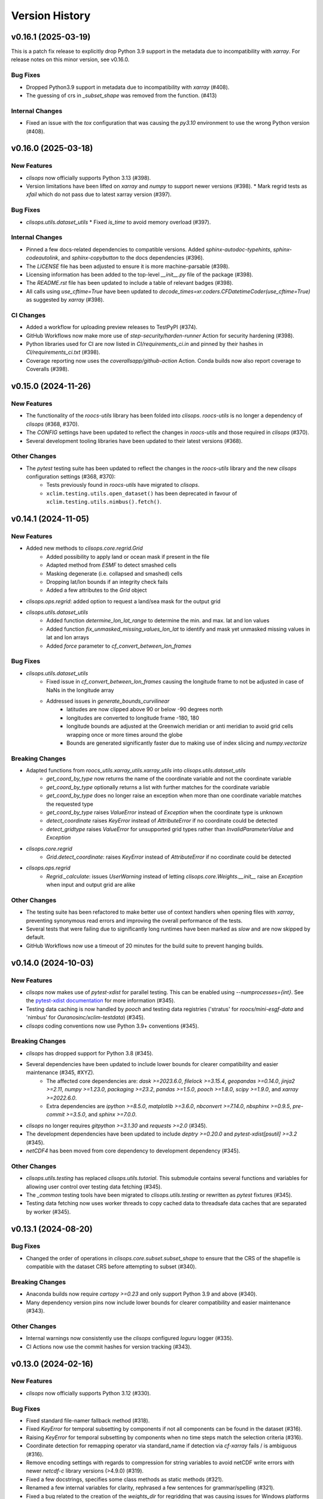 Version History
===============

v0.16.1 (2025-03-19)
--------------------

This is a patch fix release to explicitly drop Python 3.9 support in the metadata due to incompatibility with `xarray`. For release notes on this minor version, see v0.16.0.

Bug Fixes
^^^^^^^^^
* Dropped Python3.9 support in metadata due to incompatibility with `xarray` (#408).
* The guessing of crs in `_subset_shape` was removed from the function. (#413)

Internal Changes
^^^^^^^^^^^^^^^^
* Fixed an issue with the `tox` configuration that was causing the `py3.10` environment to use the wrong Python version (#408).

v0.16.0 (2025-03-18)
--------------------

New Features
^^^^^^^^^^^^
* `clisops` now officially supports Python 3.13 (#398).
* Version limitations have been lifted on `xarray` and `numpy` to support newer versions (#398).
  * Mark regrid tests as `xfail` which do not pass due to latest xarray version (#397).

Bug Fixes
^^^^^^^^^
* `clisops.utils.dataset_utils`
  * Fixed `is_time` to avoid memory overload (#397).

Internal Changes
^^^^^^^^^^^^^^^^
* Pinned a few docs-related dependencies to compatible versions. Added `sphinx-autodoc-typehints`, `sphinx-codeautolink`, and `sphinx-copybutton` to the docs dependencies (#396).
* The `LICENSE` file has been adjusted to ensure it is more machine-parsable (#398).
* Licensing information has been added to the top-level `__init__.py` file of the package (#398).
* The `README.rst` file has been updated to include a table of relevant badges (#398).
* All calls using `use_cftime=True` have been updated to `decode_times=xr.coders.CFDatetimeCoder(use_cftime=True)` as suggested by `xarray` (#398).

CI Changes
^^^^^^^^^^
* Added a workflow for uploading preview releases to TestPyPI (#374).
* GitHub Workflows now make more use of `step-security/harden-runner` Action for security hardening (#398).
* Python libraries used for CI are now listed in `CI/requirements_ci.in` and pinned by their hashes in `CI/requirements_ci.txt` (#398).
* Coverage reporting now uses the `coverallsapp/github-action` Action. Conda builds now also report coverage to Coveralls (#398).

v0.15.0 (2024-11-26)
--------------------

New Features
^^^^^^^^^^^^
* The functionality of the `roocs-utils` library has been folded into `clisops`. `roocs-utils` is no longer a dependency of `clisops` (#368, #370).
* The `CONFIG` settings have been updated to reflect the changes in `roocs-utils` and those required in `clisops` (#370).
* Several development tooling libraries have been updated to their latest versions (#368).

Other Changes
^^^^^^^^^^^^^
* The `pytest` testing suite has been updated to reflect the changes in the `roocs-utils` library and the new `clisops` configuration settings (#368, #370):
    * Tests previously found in `roocs-utils` have migrated to `clisops`.
    * ``xclim.testing.utils.open_dataset()`` has been deprecated in favour of ``xclim.testing.utils.nimbus().fetch()``.

v0.14.1 (2024-11-05)
--------------------

New Features
^^^^^^^^^^^^
* Added new methods to `clisops.core.regrid.Grid`
    * Added possibility to apply land or ocean mask if present in the file
    * Adapted method from `ESMF` to detect smashed cells
    * Masking degenerate (i.e. collapsed and smashed) cells
    * Dropping lat/lon bounds if an integrity check fails
    * Added a few attributes to the `Grid` object
* `clisops.ops.regrid`: added option to request a land/sea mask for the output grid
* `clisops.utils.dataset_utils`
    * Added function `determine_lon_lat_range` to determine the min. and max. lat and lon values
    * Added function `fix_unmasked_missing_values_lon_lat` to identify and mask yet unmasked missing values in lat and lon arrays
    * Added `force` parameter to `cf_convert_between_lon_frames`

Bug Fixes
^^^^^^^^^
* `clisops.utils.dataset_utils`
    * Fixed issue in `cf_convert_between_lon_frames` causing the longitude frame to not be adjusted in case of NaNs in the longitude array
    * Addressed issues in `generate_bounds_curvilinear`
        * latitudes are now clipped above 90 or below -90 degrees north
        * longitudes are converted to longitude frame -180, 180
        * longitude bounds are adjusted at the Greenwich meridian or anti meridian to avoid grid cells wrapping once or more times around the globe
        * Bounds are generated significantly faster due to making use of index slicing and `numpy.vectorize`

Breaking Changes
^^^^^^^^^^^^^^^^
* Adapted functions from `roocs_utils.xarray_utils.xarray_utils` into `clisops.utils.dataset_utils`
    * `get_coord_by_type` now returns the name of the coordinate variable and not the coordinate variable
    * `get_coord_by_type` optionally returns a list with further matches for the coordinate variable
    * `get_coord_by_type` does no longer raise an exception when more than one coordinate variable matches the requested type
    * `get_coord_by_type` raises `ValueError` instead of `Exception` when the coordinate type is unknown
    * `detect_coordinate` raises `KeyError` instead of `AttributeError` if no coordinate could be detected
    * `detect_gridtype` raises `ValueError` for unsupported grid types rather than `InvalidParameterValue` and `Exception`
* `clisops.core.regrid`
    * `Grid.detect_coordinate`: raises `KeyError` instead of `AttributeError` if no coordinate could be detected
* `clisops.ops.regrid`
    * `Regrid._calculate`: issues `UserWarning` instead of letting `clisops.core.Weights.__init__` raise an `Exception` when input and output grid are alike

Other Changes
^^^^^^^^^^^^^
* The testing suite has been refactored to make better use of context handlers when opening files with `xarray`, preventing synonymous read errors and improving the overall performance of the tests.
* Several tests that were failing due to significantly long runtimes have been marked as `slow` and are now skipped by default.
* GitHub Workflows now use a timeout of 20 minutes for the build suite to prevent hanging builds.

v0.14.0 (2024-10-03)
--------------------

New Features
^^^^^^^^^^^^
* `clisops` now makes use of `pytest-xdist` for parallel testing. This can be enabled using `--numprocesses={int}`. See the `pytest-xdist documentation <https://pytest-xdist.readthedocs.io/en/latest/>`_ for more information (#345).
* Testing data caching is now handled by `pooch` and testing data registries ('stratus' for `roocs/mini-esgf-data` and 'nimbus' for `Ouranosinc/xclim-testdata`) (#345).
* `clisops` coding conventions now use Python 3.9+ conventions (#345).

Breaking Changes
^^^^^^^^^^^^^^^^
* `clisops` has dropped support for Python 3.8 (#345).
* Several dependencies have been updated to include lower bounds for clearer compatibility and easier maintenance (#345, #XYZ).
    * The affected core dependencies are: `dask >=2023.6.0`, `filelock >=3.15.4`, `geopandas >=0.14.0`, `jinja2 >=2.11`, `numpy >=1.23.0`, `packaging >=23.2`, `pandas >=1.5.0`, `pooch >=1.8.0`, `scipy >=1.9.0`, and `xarray >=2022.6.0`.
    * Extra dependencies are `ipython >=8.5.0`, `matplotlib >=3.6.0`, `nbconvert >=7.14.0`, `nbsphinx >=0.9.5`, `pre-commit >=3.5.0`, and `sphinx >=7.0.0`.
* `clisops` no longer requires `gitpython >=3.1.30` and `requests >=2.0` (#345).
* The development dependencies have been updated to include `deptry >=0.20.0` and `pytest-xdist[psutil] >=3.2` (#345).
* `netCDF4` has been moved from core dependency to development dependency (#345).

Other Changes
^^^^^^^^^^^^^
* `clisops.utils.testing` has replaced `clisops.utils.tutorial`. This submodule contains several functions and variables for allowing user control over testing data fetching (#345).
* The `_common` testing tools have been migrated to `clisops.utils.testing` or rewritten as `pytest` fixtures (#345).
* Testing data fetching now uses worker threads to copy cached data to threadsafe data caches that are separated by worker (#345).

v0.13.1 (2024-08-20)
--------------------

Bug Fixes
^^^^^^^^^
* Changed the order of operations in `clisops.core.subset.subset_shape` to ensure that the CRS of the shapefile is compatible with the dataset CRS before attempting to subset (#340).

Breaking Changes
^^^^^^^^^^^^^^^^
* Anaconda builds now require `cartopy >=0.23` and only support Python 3.9 and above (#340).
* Many dependency version pins now include lower bounds for clearer compatibility and easier maintenance (#343).

Other Changes
^^^^^^^^^^^^^
* Internal warnings now consistently use the `clisops` configured `loguru` logger (#335).
* CI Actions now use the commit hashes for version tracking (#343).

v0.13.0 (2024-02-16)
--------------------

New Features
^^^^^^^^^^^^
* `clisops` now officially supports Python 3.12 (#330).

Bug Fixes
^^^^^^^^^
* Fixed standard file-namer fallback method (#318).
* Fixed `KeyError` for temporal subsetting by components if not all components can be found in the dataset (#316).
* Raising `KeyError` for temporal subsetting by components when no time steps match the selection criteria (#316).
* Coordinate detection for remapping operator via standard_name if detection via `cf-xarray` fails / is ambiguous (#316).
* Remove encoding settings with regards to compression for string variables to avoid netCDF write errors with newer `netcdf-c` library versions (>4.9.0) (#319).
* Fixed a few docstrings, specifies some class methods as static methods (#321).
* Renamed a few internal variables for clarity, rephrased a few sentences for grammar/spelling (#321).
* Fixed a bug related to the creation of the `weights_dir` for regridding that was causing issues for Windows platforms (#313).

Other Changes
^^^^^^^^^^^^^
* The compression level is capped at 1 to reduce write times (#319).
* Updated `pre-commit` hooks, pinned linting tools to their pre-commit equivalents (#321).
* Added a pre-commit hook as well as a configuration for `codespell` (#321).
* Added `dependabot` to maintain package and GitHub Action versions (#322).
* The `require_module` decorator can now accept supported version information (#321).
* Testing data caching now uses platformdirs to determine the OS-appropriate caching location (#321).
* Updated `black` in linting tools to v24.2.0 (#330).
* Changes some print calls into logging calls in the tests (#330).
* A warning is now emitted on `clisops` import if the installed `xesmf` is too old (#330).
* Replaced `styfle/cancel-workflow-action` with GitHub Workflow concurrency settings (#330).

v0.12.2 (2024-01-03)
--------------------

New Features
^^^^^^^^^^^^
* ``clisops.ops.average.average_shape`` added (#312). Exposing average_shape from clisops.core to clisops.ops.

Bug Fixes
^^^^^^^^^
* Now also applying fix for datasets with shifted longitude frames (#218) for the regrid operator (#313).

Other Changes
^^^^^^^^^^^^^
* Warnings are now emitted when the user attempts to regrid a zonal mean dataset (#313).

v0.12.1 (2023-11-30)
--------------------

Bug Fixes
^^^^^^^^^
* Instead of raising an exception, now aligning _FillValue and missing_value if they deviate from one another. (#309).

Other Changes
^^^^^^^^^^^^^
* Warnings are now emitted if the user attempts to run the regridding utilities with a version of `xarray` that is not compatible with `cf-xarray`. (#310).
* Dependency pins now constrain the `xarray` version when installing with `$ pip install ".[extra]"`. (#310).

v0.12.0 (2023-11-23)
--------------------

New Features
^^^^^^^^^^^^
* ``clisops.ops.regrid``, ``clisops.core.regrid``, ``clisops.core.Weights`` and ``clisops.core.Grid`` added (#243). Allowing the remapping of geospatial data on various grids by applying the `xESMF <https://pangeo-xesmf.readthedocs.io/en/latest/>`_ regridder.

Bug Fixes
^^^^^^^^^
* Calling `subset_shape()` with a `locstream case` (#288) returned all coordinates inside `inner_mask` which is equivalent to the bounding box of the polygon, not the area inside the polygon. Fixed by defining the `inner_mask` in `subset_shape()` for the locstream case. (#292).

Other Changes
^^^^^^^^^^^^^
* Extending the removal of redundant _FillValue attributes to all data variables and coordinates (#243).
* Extending the removal of redundant coordinates in the coordinates variable attribute from bounds to all data variables (#243).
* GitHub Workflows for upstream dependencies are now examined a schedule or via `workflow_dispatch` (#243).
* `black` steps are now called `lint` for clarity/inclusiveness of other linting hooks. (#243).
* pre-commit hooks now include checks for TOML files, and for ReadTheDocs and GitHub Actions configuration files. (#243).
* pre-commit hooks now include sorting of TOML file sections and running `black` on docstring Python examples. (#306).
* `clisops` now uses GitHub Actions with environments for handling deployment via Trusted Publishing. (#306).
* Documentation has been updated to reflect the new GitHub Actions CI/CD workflow. (#306).
* `bump2version` has been replaced with `bump-my-version` for handling versioning. (#306).

v0.11.0 (2023-08-22)
--------------------

New Features
^^^^^^^^^^^^
* `clisops` has adopted `PEP 517 <https://peps.python.org/pep-0517/>`_ and `PEP 621 <https://peps.python.org/pep-0621/>`_ and now uses ``pyproject.toml`` files (using the `flit` backend) for package configuration. (#296).
* Metadata has been modified to reflect current development status and scope of CLISOPS. (#296).
* New file (``requirements_upstream.txt``) and Makefile recipe (``"$ make upstream"``) for tracking and easily installing upstream dependencies. (#296).

Bug Fixes
^^^^^^^^^
* The ``tests`` folder has been flattened and namespace files haves been removed in order to prevent `pip` from recognizing the folder as its own package. (#296).
* The contribution guidelines were duplicated in two locations and contained conflicting information. The guidelines have now been consolidated into a single location and updated to reflect package changes. (#296).

Other Changes
^^^^^^^^^^^^^
* GitHub Workflows for pure Python builds now use `tox` (4.0) to run tests. (#296).
* GitHub Workflows for conda builds now test `clisops` using the ``mamba-org/setup-micromamba`` action. (#296).
* The `travis.yml` file has been removed. (#296).

v0.10.1 (2023-08-21)
--------------------

Bug Fixes
^^^^^^^^^
* Fixed an issue with the type hinting for subset functions that were broken due to changes in `xarray` (2023.08). (#295).
* Updated ReadTheDocs configuration to use `Mambaforge` (22.9) as engine for building documentation. (#295).

v0.10.0 (2023-06-28)
--------------------

New Features
^^^^^^^^^^^^
* Added support for Python 3.11 (#287).

Bug Fixes
^^^^^^^^^
* Fixed bug in `core.subset.shape_bbox_indexer` with the union of invalid geometries. Added regression test. (#280)
* Added support in `core.subset.shape_bbox_indexer` for Point and MultiPoint geometries. (#283)
* Fixed `core.subset.subset_bbox` and `core.subset.subset_shape` for datasets with 1D longitude and latitude (ex: Station data). (#288)

Other Changes
^^^^^^^^^^^^^
* Shapely 2.0 is now faster than pygeos for ``create_mask``. Removed pygeos from extra dependencies and pinned shapely above 2.0. (#289)

v0.9.6 (2023-04-05)
-------------------

Bug Fixes
^^^^^^^^^
* Fixed an issue with the `pytest` fixtures that was needlessly calling ``load_esgf_test_data`` multiple times while tests were running (#278).
* Corrected a temporary workaround for updating split geometries that was causing issues with modern `pandas` versions (#278).

Other Changes
^^^^^^^^^^^^^
* Removed some obsolete tests and adjusted pytest to always report in colour (#272).
* Split conda CI builds to explicitly test against xarray/stable and xarray/dev (#272).
* GitHub CI now reports coverage statistics to Coveralls.io (#276).
* Updated `geopandas` (>=0.11), `pyproj` (>=3.3.0), `shapely` (>=1.9), `tox` (>=4.0), `xarray` (>=0.21), and `xesmf` (>=0.6.3) to use more modern versions (#278).

v0.9.5 (2022-12-14)
-------------------

Bug Fixes
^^^^^^^^^
* Fixed `core.subset.check_levels_exist` decorator by rounding (precision 4) level values like 1000.00000001 (#265).

v0.9.4 (2022-12-13)
-------------------

Bug Fixes
^^^^^^^^^
* Fixed `core.subset_bbox` when using `level_values` (#263).
* Fixed `core.subset_level_by_values` using xarray method *nearest* (#262).
* Updated a test expectation to support newer xarray behaviour (#259).

v0.9.3 (2022-10-03)
-------------------

Bug Fixes
^^^^^^^^^
* Fixed a bug associated with the new xarray (2022.6.0+) accessor for native indexers that was introduced in (#241). (#250, #251).

Other Changes
^^^^^^^^^^^^^
* Fixed a handful of static type hints that were sending out warnings, despite proper use. (#251).
* Replaced all skipped doctests with sphinx-compatible python code blocks to prevent errors in downstream projects. (#251).
* Adjusted GitHub Actions builds to ensure that the `conda-xesmf` run uses the latest `xarray` available. (#251).

v0.9.2 (2022-09-06)
-------------------

Breaking Changes
^^^^^^^^^^^^^^^^
* Support has been dropped for Python3.7 and extended to Python3.10. Python3.7 is no longer tested in GitHub actions (#234).
* ``packaging`` has been added as a dependency (#241).

Bug Fixes
^^^^^^^^^
* Adapted ``clisops.core.subset_bbox_indexer`` to the newest indexing API changes in xarray, with backwards compatibility (#241).

Other Changes
^^^^^^^^^^^^^
* Docstrings and documentation configuration adjustments have been made to ensure that builds are adequately tested (#232, #235).

v0.9.1 (2022-05-12)
-------------------

Bug fixes
^^^^^^^^^
* Fix inconsistent bounds in metadata after subset operation (#224).

Other Changes
^^^^^^^^^^^^^
* Use ``roocs-utils`` 0.6.2 to avoid test failure (#226).
* Removed unneeded testing dep from environment.yml (#223).
* Merged pre-commit autoupdate (#227).

v0.9.0 (2022-04-13)
-------------------

New Features
^^^^^^^^^^^^
* ``clisops.ops.average.average_time`` and ``clisops.core.average.average_time`` added (#211). Allowing averaging over time frequencies of day, month and year.
* New function ``create_time_bounds`` in  ``clisops.utils.time_utils``, to generate time bounds for temporally averaged datasets.

* ``clisops`` now uses the `loguru <https://loguru.readthedocs.io/en/stable/index.html>`_ library as its primary logging engine (#216).
  The mechanism for enabling log reporting in scripts/notebooks using ``loguru`` is as follows:

.. code-block:: python

    import sys
    from loguru import logger

    logger.activate("clisops")
    LEVEL = "INFO || DEBUG || WARNING || etc."
    logger.add(sys.stdout, level=LEVEL)  # for logging to stdout
    # or
    logger.add("my_log_file.log", level=LEVEL, enqueue=True)  # for logging to a file

Other Changes
^^^^^^^^^^^^^
* Pandas now pinned below version 1.4.0.
* Pre-commit configuration updated with code style conventions (black, pyupgrade) set to Python3.7+ (#219).
* ``loguru`` is now an install dependency, with ``pytest-loguru`` as a development-only dependency.
* Added function to convert the longitude axis between different longitude frames (eg. [-180, 180] and [0, 360]) (#217, #218).

v0.8.0 (2022-01-13)
-------------------

New Features
^^^^^^^^^^^^
* ``clisops.core.average.average_shape`` copies the global and variable attributes from the input data to the results.
* ``clisops.ops.average.average_time`` and ``clisops.core.average.average_time`` added. Allowing averaging over time frequencies of day, month and year.
* New function ``create_time_bounds`` in  ``clisops.utils.time_utils``, to generate time bounds for temporally averaged datasets.

Bug fixes
^^^^^^^^^
* ``average_shape`` and ``create_weight_masks`` were adapted to work with xESMF 0.6.2, while maintaining compatibility with earlier versions.
* Fix added to remove ``_FillValue`` added to coordinate variables and bounds by xarray when outputting to netCDF.

Other Changes
^^^^^^^^^^^^^
* Passing ``DataArray`` objects to ``clisops.core.average.average_shape`` is now deprecated. Averaging requires grid cell boundaries, which are not ``DataArray`` coordinates, but independent ``Dataset`` variables. Please pass ``Dataset`` objects and an optional list of variables to average.
* ``average_shape`` performs an initial subset over the averaging region, before computing the weights, to reduce memory usage.
* Minimum xesmf version set to 0.6.2.
* Minimum pygeos version set to 0.9.
* Replace ``cascaded_union`` by ``unary_union`` to anticipate a `shapely` deprecation.

v0.7.0 (2021-10-26)
-------------------

Breaking Changes
^^^^^^^^^^^^^^^^
* ``time`` input for ``time`` in ``ops.subset.subset`` but now be one of [<class 'roocs_utils.parameter.param_utils.Interval'>, <class 'roocs_utils.parameter.param_utils.Series'>, <class 'NoneType'>, <class 'str'>].
* ``level`` input for ``level`` in ``ops.subset.subset`` but now be one of [<class 'roocs_utils.parameter.param_utils.Interval'>, <class 'roocs_utils.parameter.param_utils.Series'>, <class 'NoneType'>, <class 'str'>].
* ``roocs-utils``>= 0.5.0 required.

New Features
^^^^^^^^^^^^
* ``time_values`` and ``level_values`` arguments added to ``core.subset.subset_bbox`` which allows the user to provide a list of time/level values to select.
* ``subset_time_by_values`` and ``subset_level_by_values`` added to ``core.subset.subset_bbox``. These allow subsetting on sequence of datetimes or levels.
* ``subset_time_by_components`` added to ``core.subset.subset_bbox``. This allows subsetting by time components - year, month,  day etc.
* ``check_levels_exist`` and ``check_datetimes_exist`` function checkers added in ``core.subset`` to check requested levels and datetimes exist. An exception is raised if they do not exist in the dataset.
* ``time_components`` argument added to ``ops.subset`` to allowing subsetting by time components such as year, month, day etc.

Other Changes
^^^^^^^^^^^^^
* Python 3.6 no longer tested in GitHub actions.

v0.6.5 (2021-06-10)
-------------------

New Features
^^^^^^^^^^^^
* New optional dependency ``PyGEOS``, when installed the performance of ``core.subset.create_mask`` and ``cure.subset.subset_shape`` are greatly improved.

v0.6.4 (2021-05-17)
-------------------

Breaking Changes
^^^^^^^^^^^^^^^^
* Exception raised in ``core.average.average_over_dims`` when dims is None.
* Exception raised in ``core.average.average_over_shape`` when grid and polygon have no overlapping values.

New Features
^^^^^^^^^^^^
* ``ops.subset.subset`` now ensures all latitude and longitude bounds are in ascending order before passing to ``core.subset.subset_bbox``
* ``core.subset.subset_level`` now checks that the order of the bounds matches the order of the level data.
* ``core.subset._check_desc_coords`` now checks the bounds provided are ascending before flipping them.

Other Changes
^^^^^^^^^^^^^
* clisops logging no longer disables other loggers.
* GitHub CI now leverages ``tox`` for testing as well as tests averaging functions via a conda-based build.
* Added a CI build to run against xarray@master that is allowed to fail.

v0.6.3 (2021-03-30)
-------------------

Breaking Changes
^^^^^^^^^^^^^^^^
* Raise an exception in ``core.subset.subset_bbox`` when there are no data points in the result.
* ``roocs-utils``>=0.3.0 required.

Bug Fixes
^^^^^^^^^
* In ``core.subset.check_start_end_dates`` check if start and end date requested exist in the calendar of the dataset. If not, nudge the date forward if start date or backwards if end date.

Other Changes
^^^^^^^^^^^^^
* Error message improved to include longitude bounds of the dataset when the bounds requested in ``ops.subset.subset`` are not within range and rolling could not be completed.

v0.6.2 (2021-03-22)
-------------------

Bug Fixes
^^^^^^^^^
* Better support for disjoint shapes in ``subset_shape``.
* Identify latitude and longitude using ``cf-xarray`` rather than by "lat" and "lon"

New Features
^^^^^^^^^^^^
* Add ``output_staging_dir`` option in `etc/roocs.ini`, to write files to initially before moving them to the requested output_dir.
* Notebook of examples for average over dims operation added.

v0.6.1 (2021-02-23)
-------------------

Bug Fixes
^^^^^^^^^
* Add ``cf-xarray`` as dependency. This is a dependency of ``roocs-utils``>=0.2.1 so is not a breaking change.
* Remove ``python-dateutil``, ``fiona`` and ``geojson`` as dependencies, no longer needed.

v0.6.0 (2021-02-22)
-------------------

Breaking Changes
^^^^^^^^^^^^^^^^
* New dev dependency: ``GitPython``\ ==3.1.12
* ``roocs-utils``>=0.2.1 required.

New Features
^^^^^^^^^^^^
* ``average_over_dims`` added into ``average.core`` and ``average.ops``
* New ``core.average.average_shape`` + ``core.subset.subset_create_weight_masks``. Depends on `xESMF` >= 0.5.2, which is a new optional dependency.

Bug Fixes
^^^^^^^^^
* Fixed issue where the temporal subset was ignored if level subset selected.
* Roll dataset used in subsetting when the requested longitude bounds are not within those of the dataset.
* Fixed issue with subsetting grid lon and lat coordinates that are in descending order for ``core.subset.subset_bbox``.

Other Changes
^^^^^^^^^^^^^
* Changes to allow datasets without a time dimension to be processed without issues.
* Use ``DatasetMapper`` from ``roocs-utils`` to ensure all datasets are mapped to file paths correctly.
* Using file caching to gather ``mini-esgf-data`` test data.
* Added a ``dev`` recipe for pip installations (`pip install clisops[dev]`).
* Updated pre-commit and pre-commit hooks to newest versions.
* Migrated linux-based integration builds to GitHub CI.
* Added functionality to ``core.subset.create_mask`` so it can accept ``GeoDataFrames`` with non-integer indexes.
* ``clisops.utils.file_namers`` adjusted to allow values to be overwritten and extras to be added to the end before the file extension.

v0.5.1 (2021-01-11)
-------------------

Breaking Changes
^^^^^^^^^^^^^^^^
* Reverting breaking changes made by the change to ``core.subset.create_mask``. This change introduces a second evaluation for shapes touching grid-points.


Other Changes
^^^^^^^^^^^^^
* Using file caching to gather ``xclim`` test data.
* Change made to ``core.subset.subset_bbox._check_desc_coords`` to cope with subsetting when only one latitude or longitude exists in the input dataset

v0.5.0 (2020-12-17)
-------------------

Breaking Changes
^^^^^^^^^^^^^^^^
* Moved ``core.subset.create_mask_vectorize`` to ``core.subset.create_mask``. The old spatial join option was removed.
* ``core.subset.subset_shape`` lost its ``vectorize`` kwarg, as it is now default.
* ``roocs-utils``>0.1.5 used

Other Changes
^^^^^^^^^^^^^
* ``udunits2``>=2.2 removed as a requirement to make clisops completely pip installable.
* ``rtee`` and ``libspatialindex`` removed as requirements, making it easier to install through pip.
* Static types updated to include missing but permitted types.
* Better handling for paths in ``ops.subset`` allowing windows build to be fixed.


v0.4.0 (2020-11-10)
-------------------

Adding new features, updating doc strings and documentation and inclusion of static type support.

Breaking Changes
^^^^^^^^^^^^^^^^
* ``clisops`` now requires ``udunits2``>=2.2.
* ``roocs-utils``>=0.1.4 is now required.
* ``space`` parameter of ``clisops.ops.subset`` renamed to ``area``.
* ``chunk_rules`` parameter of ``clisops.ops.subset`` renamed to ``split_method``.
* ``filenamer`` parameter of ``clisops.ops.subset`` renamed to ``file_namer``.

New Features
^^^^^^^^^^^^
* ``subset_level`` added.
* PR template.
* Config file now exists at ``clisops.etc.roocs.ini``. This can be overwritten by setting the environment variable
  ``ROOCS_CONFIG`` to the file path of a config file.
* Static typing added to subset operation function.
* info and debugging are now logged rather than printed.
* Notebook of examples for subset operation added.
* ``split_method`` implemented to split output files by if they exceed the memory limit provided in
  ``clisops.etc.roocs.ini`` named ``file_size_limit``.
  Currently only the ``time:auto`` exists which splits evenly on time ranges.
* ``file_namer`` implemented in ``clisops.ops.subset``. This has ``simple`` and ``standard`` options.
  ``simple`` numbers output files whereas ``standard`` names them according to the input dataset.
* Memory usage when completing the subsetting operation is now managed using dask chunking. The memory limit for
  memory usage for this process is set in ``clisops.etc.roocs.ini`` under ``chunk_memory_limit``.

Bug Fixes
^^^^^^^^^
* Nudging time values to nearest available in dataset to fix a bug where subsetting failed when the exact date
  did not exist in the dataset.

Other Changes
^^^^^^^^^^^^^
* ``cfunits`` dependency removed - not needed.
* requirements.txt and environment.yml synced.
* Documentation updated to include API.
* Read the docs build now tested in CI pipeline.
* md files changed to rst.
* tests now use ``mini-esgf-data`` by default.

v0.3.1 (2020-08-04)
-------------------

Other Changes
^^^^^^^^^^^^^
* Add missing ``rtree`` dependency to ensure correct spatial indexing.

v0.3.0 (2020-07-23)
-------------------

Other Changes
^^^^^^^^^^^^^
* Update testdata and subset module (#34).

v0.2.1 (2020-07-08)
-------------------

Other Changes
^^^^^^^^^^^^^
* Fixed docs version (#25).

v0.2.0 (2020-06-19)
-------------------

New Features
^^^^^^^^^^^^^
* Integration of xclim subset module in ``clisops.core.subset``.
* Added jupyter notebook with and example for subsetting from xclim.

Other Changes
^^^^^^^^^^^^^
* Fixed RTD doc build.
* Updated travis CI according to xclim requirements.
* Now employing PEP8 + Black compatible autoformatting.
* Pre-commit is now used to launch code formatting inspections for local development.

v0.1.0 (2020-04-22)
-------------------

* First release.

